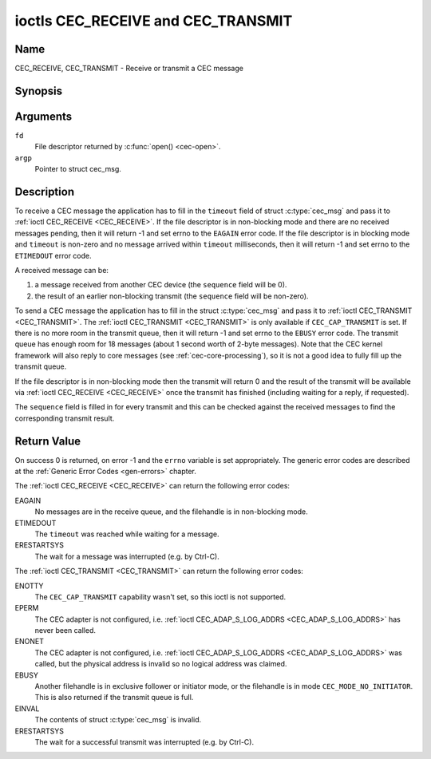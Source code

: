 .. -*- coding: utf-8; mode: rst -*-

.. _CEC_TRANSMIT:
.. _CEC_RECEIVE:

***********************************
ioctls CEC_RECEIVE and CEC_TRANSMIT
***********************************

Name
====

CEC_RECEIVE, CEC_TRANSMIT - Receive or transmit a CEC message


Synopsis
========

.. c:function:: int ioctl( int fd, CEC_RECEIVE, struct cec_msg *argp )
    :name: CEC_RECEIVE

.. c:function:: int ioctl( int fd, CEC_TRANSMIT, struct cec_msg *argp )
    :name: CEC_TRANSMIT

Arguments
=========

``fd``
    File descriptor returned by :c:func:`open() <cec-open>`.

``argp``
    Pointer to struct cec_msg.

Description
===========

To receive a CEC message the application has to fill in the
``timeout`` field of struct :c:type:`cec_msg` and pass it to
:ref:`ioctl CEC_RECEIVE <CEC_RECEIVE>`.
If the file descriptor is in non-blocking mode and there are no received
messages pending, then it will return -1 and set errno to the ``EAGAIN``
error code. If the file descriptor is in blocking mode and ``timeout``
is non-zero and no message arrived within ``timeout`` milliseconds, then
it will return -1 and set errno to the ``ETIMEDOUT`` error code.

A received message can be:

1. a message received from another CEC device (the ``sequence`` field will
   be 0).
2. the result of an earlier non-blocking transmit (the ``sequence`` field will
   be non-zero).

To send a CEC message the application has to fill in the struct
:c:type:`cec_msg` and pass it to :ref:`ioctl CEC_TRANSMIT <CEC_TRANSMIT>`.
The :ref:`ioctl CEC_TRANSMIT <CEC_TRANSMIT>` is only available if
``CEC_CAP_TRANSMIT`` is set. If there is no more room in the transmit
queue, then it will return -1 and set errno to the ``EBUSY`` error code.
The transmit queue has enough room for 18 messages (about 1 second worth
of 2-byte messages). Note that the CEC kernel framework will also reply
to core messages (see :ref:`cec-core-processing`), so it is not a good
idea to fully fill up the transmit queue.

If the file descriptor is in non-blocking mode then the transmit will
return 0 and the result of the transmit will be available via
:ref:`ioctl CEC_RECEIVE <CEC_RECEIVE>` once the transmit has finished
(including waiting for a reply, if requested).

The ``sequence`` field is filled in for every transmit and this can be
checked against the received messages to find the corresponding transmit
result.


.. tabularcolumns:: |p{1.0cm}|p{3.5cm}|p{13.0cm}|

.. c:type:: cec_msg

.. cssclass:: longtable

.. flat-table:: struct cec_msg
    :header-rows:  0
    :stub-columns: 0
    :widths:       1 1 16

    * - __u64
      - ``tx_ts``
      - Timestamp in ns of when the last byte of the message was transmitted.
	The timestamp has been taken from the ``CLOCK_MONOTONIC`` clock. To access
	the same clock from userspace use :c:func:`clock_gettime`.
    * - __u64
      - ``rx_ts``
      - Timestamp in ns of when the last byte of the message was received.
	The timestamp has been taken from the ``CLOCK_MONOTONIC`` clock. To access
	the same clock from userspace use :c:func:`clock_gettime`.
    * - __u32
      - ``len``
      - The length of the message. For :ref:`ioctl CEC_TRANSMIT <CEC_TRANSMIT>` this is filled in
	by the application. The driver will fill this in for
	:ref:`ioctl CEC_RECEIVE <CEC_RECEIVE>`. For :ref:`ioctl CEC_TRANSMIT <CEC_TRANSMIT>` it will be
	filled in by the driver with the length of the reply message if ``reply`` was set.
    * - __u32
      - ``timeout``
      - The timeout in milliseconds. This is the time the device will wait
	for a message to be received before timing out. If it is set to 0,
	then it will wait indefinitely when it is called by :ref:`ioctl CEC_RECEIVE <CEC_RECEIVE>`.
	If it is 0 and it is called by :ref:`ioctl CEC_TRANSMIT <CEC_TRANSMIT>`,
	then it will be replaced by 1000 if the ``reply`` is non-zero or
	ignored if ``reply`` is 0.
    * - __u32
      - ``sequence``
      - A non-zero sequence number is automatically assigned by the CEC framework
	for all transmitted messages. It is used by the CEC framework when it queues
	the transmit result (when transmit was called in non-blocking mode). This
	allows the application to associate the received message with the original
	transmit.
    * - __u32
      - ``flags``
      - Flags. See :ref:`cec-msg-flags` for a list of available flags.
    * - __u8
      - ``tx_status``
      - The status bits of the transmitted message. See
	:ref:`cec-tx-status` for the possible status values. It is 0 if
	this messages was received, not transmitted.
    * - __u8
      - ``msg[16]``
      - The message payload. For :ref:`ioctl CEC_TRANSMIT <CEC_TRANSMIT>` this is filled in by the
	application. The driver will fill this in for :ref:`ioctl CEC_RECEIVE <CEC_RECEIVE>`.
	For :ref:`ioctl CEC_TRANSMIT <CEC_TRANSMIT>` it will be filled in by the driver with
	the payload of the reply message if ``timeout`` was set.
    * - __u8
      - ``reply``
      - Wait until this message is replied. If ``reply`` is 0 and the
	``timeout`` is 0, then don't wait for a reply but return after
	transmitting the message. Ignored by :ref:`ioctl CEC_RECEIVE <CEC_RECEIVE>`.
	The case where ``reply`` is 0 (this is the opcode for the Feature Abort
	message) and ``timeout`` is non-zero is specifically allowed to make it
	possible to send a message and wait up to ``timeout`` milliseconds for a
	Feature Abort reply. In this case ``rx_status`` will either be set
	to :ref:`CEC_RX_STATUS_TIMEOUT <CEC-RX-STATUS-TIMEOUT>` or
	:ref:`CEC_RX_STATUS_FEATURE_ABORT <CEC-RX-STATUS-FEATURE-ABORT>`.

	If the transmitter message is ``CEC_MSG_INITIATE_ARC`` then the ``reply``
	values ``CEC_MSG_REPORT_ARC_INITIATED`` and ``CEC_MSG_REPORT_ARC_TERMINATED``
	are processed differently: either value will match both possible replies.
	The reason is that the ``CEC_MSG_INITIATE_ARC`` message is the only CEC
	message that has two possible replies other than Feature Abort. The
	``reply`` field will be updated with the actual reply so that it is
	synchronized with the contents of the received message.
    * - __u8
      - ``rx_status``
      - The status bits of the received message. See
	:ref:`cec-rx-status` for the possible status values. It is 0 if
	this message was transmitted, not received, unless this is the
	reply to a transmitted message. In that case both ``rx_status``
	and ``tx_status`` are set.
    * - __u8
      - ``tx_status``
      - The status bits of the transmitted message. See
	:ref:`cec-tx-status` for the possible status values. It is 0 if
	this messages was received, not transmitted.
    * - __u8
      - ``tx_arb_lost_cnt``
      - A counter of the number of transmit attempts that resulted in the
	Arbitration Lost error. This is only set if the hardware supports
	this, otherwise it is always 0. This counter is only valid if the
	:ref:`CEC_TX_STATUS_ARB_LOST <CEC-TX-STATUS-ARB-LOST>` status bit is set.
    * - __u8
      - ``tx_nack_cnt``
      - A counter of the number of transmit attempts that resulted in the
	Not Acknowledged error. This is only set if the hardware supports
	this, otherwise it is always 0. This counter is only valid if the
	:ref:`CEC_TX_STATUS_NACK <CEC-TX-STATUS-NACK>` status bit is set.
    * - __u8
      - ``tx_low_drive_cnt``
      - A counter of the number of transmit attempts that resulted in the
	Arbitration Lost error. This is only set if the hardware supports
	this, otherwise it is always 0. This counter is only valid if the
	:ref:`CEC_TX_STATUS_LOW_DRIVE <CEC-TX-STATUS-LOW-DRIVE>` status bit is set.
    * - __u8
      - ``tx_error_cnt``
      - A counter of the number of transmit errors other than Arbitration
	Lost or Not Acknowledged. This is only set if the hardware
	supports this, otherwise it is always 0. This counter is only
	valid if the :ref:`CEC_TX_STATUS_ERROR <CEC-TX-STATUS-ERROR>` status bit is set.


.. _cec-msg-flags:

.. flat-table:: Flags for struct cec_msg
    :header-rows:  0
    :stub-columns: 0
    :widths:       3 1 4

    * .. _`CEC-MSG-FL-REPLY-TO-FOLLOWERS`:

      - ``CEC_MSG_FL_REPLY_TO_FOLLOWERS``
      - 1
      - If a CEC transmit expects a reply, then by default that reply is only sent to
	the filehandle that called :ref:`ioctl CEC_TRANSMIT <CEC_TRANSMIT>`. If this
	flag is set, then the reply is also sent to all followers, if any. If the
	filehandle that called :ref:`ioctl CEC_TRANSMIT <CEC_TRANSMIT>` is also a
	follower, then that filehandle will receive the reply twice: once as the
	result of the :ref:`ioctl CEC_TRANSMIT <CEC_TRANSMIT>`, and once via
	:ref:`ioctl CEC_RECEIVE <CEC_RECEIVE>`.


.. tabularcolumns:: |p{5.6cm}|p{0.9cm}|p{11.0cm}|

.. _cec-tx-status:

.. flat-table:: CEC Transmit Status
    :header-rows:  0
    :stub-columns: 0
    :widths:       3 1 16

    * .. _`CEC-TX-STATUS-OK`:

      - ``CEC_TX_STATUS_OK``
      - 0x01
      - The message was transmitted successfully. This is mutually
	exclusive with :ref:`CEC_TX_STATUS_MAX_RETRIES <CEC-TX-STATUS-MAX-RETRIES>`. Other bits can still
	be set if earlier attempts met with failure before the transmit
	was eventually successful.
    * .. _`CEC-TX-STATUS-ARB-LOST`:

      - ``CEC_TX_STATUS_ARB_LOST``
      - 0x02
      - CEC line arbitration was lost.
    * .. _`CEC-TX-STATUS-NACK`:

      - ``CEC_TX_STATUS_NACK``
      - 0x04
      - Message was not acknowledged.
    * .. _`CEC-TX-STATUS-LOW-DRIVE`:

      - ``CEC_TX_STATUS_LOW_DRIVE``
      - 0x08
      - Low drive was detected on the CEC bus. This indicates that a
	follower detected an error on the bus and requests a
	retransmission.
    * .. _`CEC-TX-STATUS-ERROR`:

      - ``CEC_TX_STATUS_ERROR``
      - 0x10
      - Some error occurred. This is used for any errors that do not fit
	the previous two, either because the hardware could not tell which
	error occurred, or because the hardware tested for other
	conditions besides those two.
    * .. _`CEC-TX-STATUS-MAX-RETRIES`:

      - ``CEC_TX_STATUS_MAX_RETRIES``
      - 0x20
      - The transmit failed after one or more retries. This status bit is
	mutually exclusive with :ref:`CEC_TX_STATUS_OK <CEC-TX-STATUS-OK>`. Other bits can still
	be set to explain which failures were seen.


.. tabularcolumns:: |p{5.6cm}|p{0.9cm}|p{11.0cm}|

.. _cec-rx-status:

.. flat-table:: CEC Receive Status
    :header-rows:  0
    :stub-columns: 0
    :widths:       3 1 16

    * .. _`CEC-RX-STATUS-OK`:

      - ``CEC_RX_STATUS_OK``
      - 0x01
      - The message was received successfully.
    * .. _`CEC-RX-STATUS-TIMEOUT`:

      - ``CEC_RX_STATUS_TIMEOUT``
      - 0x02
      - The reply to an earlier transmitted message timed out.
    * .. _`CEC-RX-STATUS-FEATURE-ABORT`:

      - ``CEC_RX_STATUS_FEATURE_ABORT``
      - 0x04
      - The message was received successfully but the reply was
	``CEC_MSG_FEATURE_ABORT``. This status is only set if this message
	was the reply to an earlier transmitted message.



Return Value
============

On success 0 is returned, on error -1 and the ``errno`` variable is set
appropriately. The generic error codes are described at the
:ref:`Generic Error Codes <gen-errors>` chapter.

The :ref:`ioctl CEC_RECEIVE <CEC_RECEIVE>` can return the following
error codes:

EAGAIN
    No messages are in the receive queue, and the filehandle is in non-blocking mode.

ETIMEDOUT
    The ``timeout`` was reached while waiting for a message.

ERESTARTSYS
    The wait for a message was interrupted (e.g. by Ctrl-C).

The :ref:`ioctl CEC_TRANSMIT <CEC_TRANSMIT>` can return the following
error codes:

ENOTTY
    The ``CEC_CAP_TRANSMIT`` capability wasn't set, so this ioctl is not supported.

EPERM
    The CEC adapter is not configured, i.e. :ref:`ioctl CEC_ADAP_S_LOG_ADDRS <CEC_ADAP_S_LOG_ADDRS>`
    has never been called.

ENONET
    The CEC adapter is not configured, i.e. :ref:`ioctl CEC_ADAP_S_LOG_ADDRS <CEC_ADAP_S_LOG_ADDRS>`
    was called, but the physical address is invalid so no logical address was claimed.

EBUSY
    Another filehandle is in exclusive follower or initiator mode, or the filehandle
    is in mode ``CEC_MODE_NO_INITIATOR``. This is also returned if the transmit
    queue is full.

EINVAL
    The contents of struct :c:type:`cec_msg` is invalid.

ERESTARTSYS
    The wait for a successful transmit was interrupted (e.g. by Ctrl-C).
